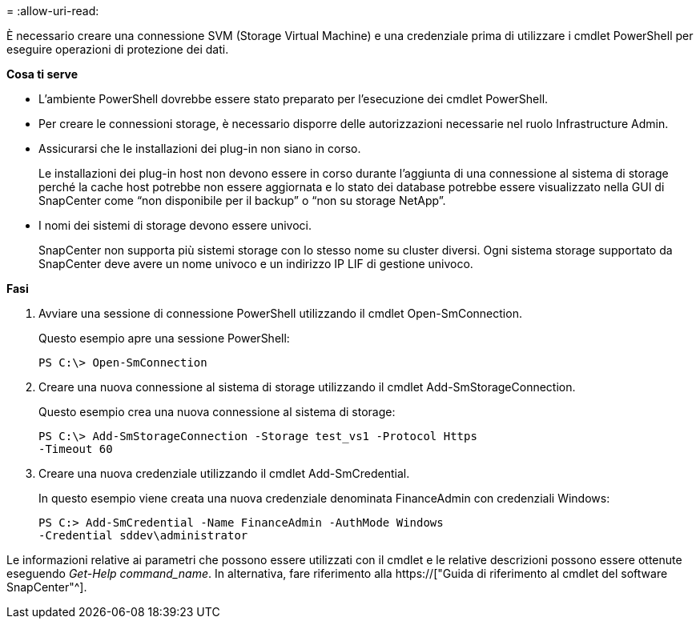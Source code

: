 = 
:allow-uri-read: 


È necessario creare una connessione SVM (Storage Virtual Machine) e una credenziale prima di utilizzare i cmdlet PowerShell per eseguire operazioni di protezione dei dati.

*Cosa ti serve*

* L'ambiente PowerShell dovrebbe essere stato preparato per l'esecuzione dei cmdlet PowerShell.
* Per creare le connessioni storage, è necessario disporre delle autorizzazioni necessarie nel ruolo Infrastructure Admin.
* Assicurarsi che le installazioni dei plug-in non siano in corso.
+
Le installazioni dei plug-in host non devono essere in corso durante l'aggiunta di una connessione al sistema di storage perché la cache host potrebbe non essere aggiornata e lo stato dei database potrebbe essere visualizzato nella GUI di SnapCenter come "`non disponibile per il backup`" o "`non su storage NetApp`".

* I nomi dei sistemi di storage devono essere univoci.
+
SnapCenter non supporta più sistemi storage con lo stesso nome su cluster diversi. Ogni sistema storage supportato da SnapCenter deve avere un nome univoco e un indirizzo IP LIF di gestione univoco.



*Fasi*

. Avviare una sessione di connessione PowerShell utilizzando il cmdlet Open-SmConnection.
+
Questo esempio apre una sessione PowerShell:

+
[listing]
----
PS C:\> Open-SmConnection
----
. Creare una nuova connessione al sistema di storage utilizzando il cmdlet Add-SmStorageConnection.
+
Questo esempio crea una nuova connessione al sistema di storage:

+
[listing]
----
PS C:\> Add-SmStorageConnection -Storage test_vs1 -Protocol Https
-Timeout 60
----
. Creare una nuova credenziale utilizzando il cmdlet Add-SmCredential.
+
In questo esempio viene creata una nuova credenziale denominata FinanceAdmin con credenziali Windows:

+
[listing]
----
PS C:> Add-SmCredential -Name FinanceAdmin -AuthMode Windows
-Credential sddev\administrator
----


Le informazioni relative ai parametri che possono essere utilizzati con il cmdlet e le relative descrizioni possono essere ottenute eseguendo _Get-Help command_name_. In alternativa, fare riferimento alla https://["Guida di riferimento al cmdlet del software SnapCenter"^].
